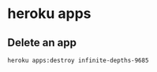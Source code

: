 
* heroku apps
** Delete an app
   #+BEGIN_SRC sh
     heroku apps:destroy infinite-depths-9685
   #+END_SRC
